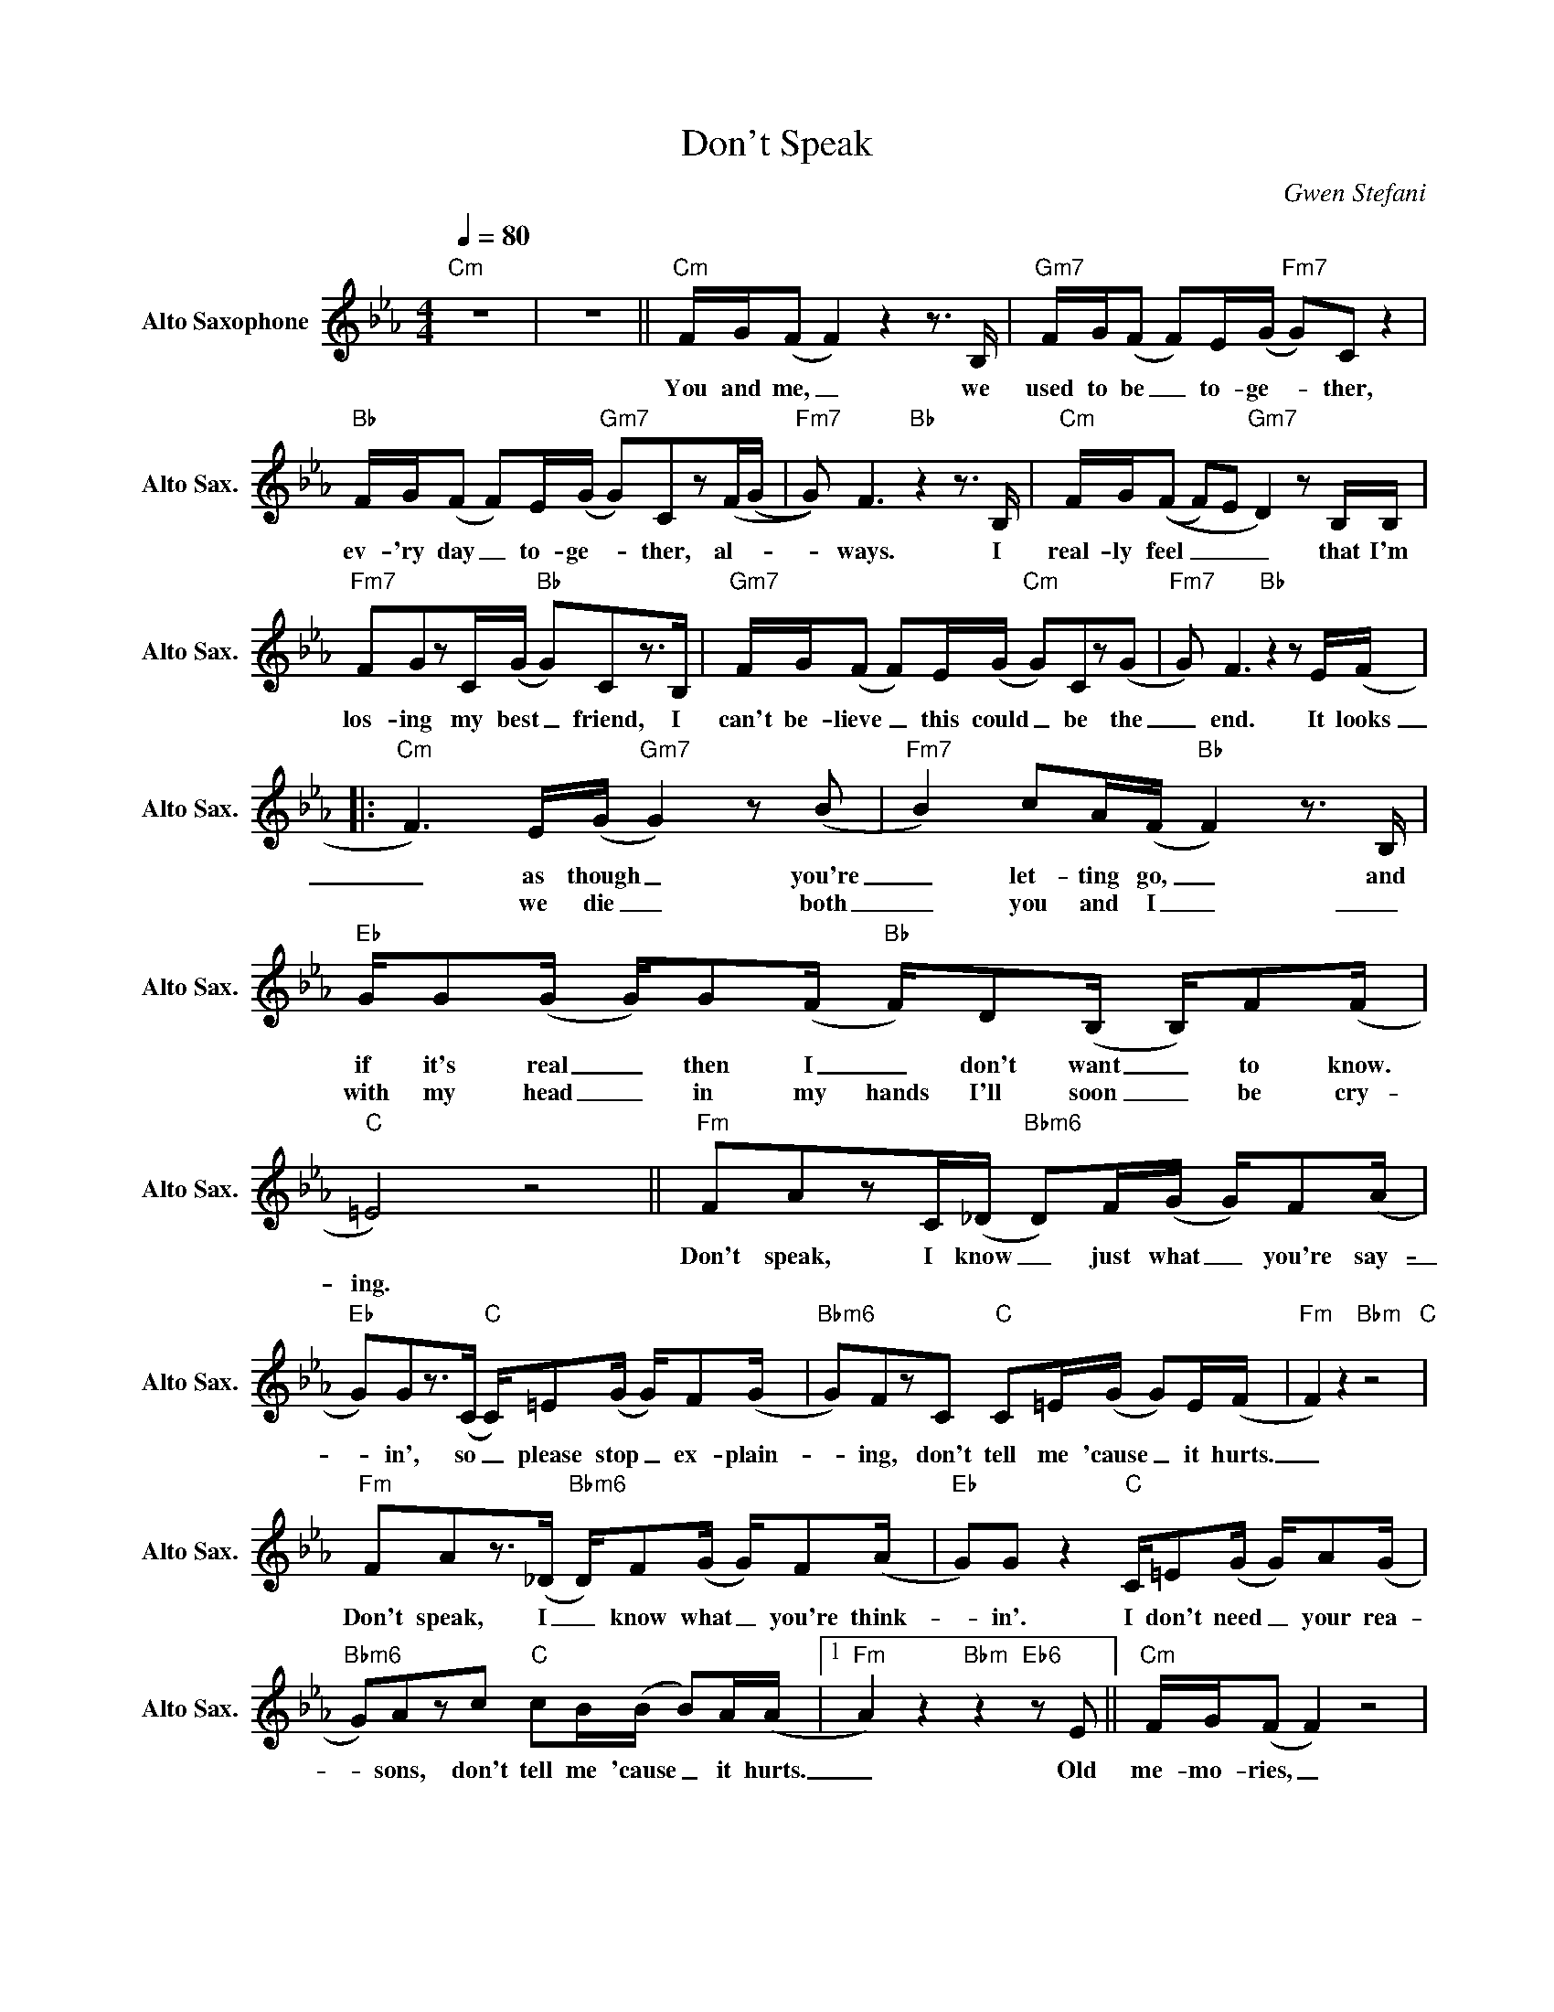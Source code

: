 X:1
T:Don't Speak
C:Gwen Stefani
L:1/8
Q:1/4=80
M:4/4
K:Cmin
V:1 treble nm="Alto Saxophone" snm="Alto Sax."
V:1
"Cm" z8 | z8 ||"Cm" F/G/(F F2)z2z>B, |"Gm7" F/G/(F F)E/(G/"Fm7" G)C z2 | %4
w: ||You and me, _ we|used to be _ to- ge- _ ther,|
w: ||||
"Bb" F/G/(F F)E/(G/"Gm7" G)Cz(F/(G/ |"Fm7" G)) F3"Bb"z2z>B, |"Cm" F/G/((F F)E"Gm7" D2)zB,/B,/ | %7
w: ev- 'ry day _ to- ge- _ ther, al- _|_ ways. I|real- ly feel _ _ _ that I'm|
w: |||
"Fm7" FGzC/(G/"Bb" G)Cz>B, |"Gm7" F/G/(F F)E/(G/"Cm" G)Cz(G |"Fm7" G) F3"Bb"z2zE/(F/ |: %10
w: los- ing my best _ friend, I|can't be- lieve _ this could _ be the|_ end. It looks|
w: |||
"Cm" F3)E/(G/"Gm7" G2)z(B |"Fm7" B2) cA/(F/"Bb" F2)z>B, | %12
w: _ as though _ you're|_ let- ting go, _ and|
w: * we die _ both|_ you and I _ _|
"Eb" G/G(G/ G/)G(F/"Bb" F/)D(B,/ B,/)F(F/ |"C" =E4) z4 ||"Fm" FAzC/(_D/"Bbm6" D)F/(G/ G/)F(A/ | %15
w: if it's real _ then I _ don't want _ to know.||Don't speak, I know _ just what _ you're say-|
w: with my head _ in my hands I'll soon _ be cry-|ing.||
"Eb" G)Gz>(C"C" C/)=E(G/ G/)F(G/ |"Bbm6" G)FzC"C" C=E/(G/ G)E/(F/ |"Fm" F2) z2"Bbm" z4"C" | %18
w: _ in', so _ please stop _ ex- plain-|_ ing, don't tell me 'cause _ it hurts.|_|
w: |||
"Fm" FAz>(_D"Bbm6" D/)F(G/ G/)F(A/ |"Eb" G)G z2"C" C/=E(G/ G/)A(G/ | %20
w: Don't speak, I _ know what _ you're think-|_ in'. I don't need _ your rea-|
w: ||
"Bbm6" G)Azc"C" cB/(B/ B)A/(A/ |1"Fm" A2)z2"Bbm"z2"Eb6"zE ||"Cm" F/G/(F F2) z4 | %23
w: * sons, don't tell me 'cause _ it hurts.|_ Old|me- mo- ries, _|
w: |||
"Gm7" F/G/(F F)E/(G/"Fm7" G)Cz/B,/C/B,/ |"Bb" F/G/(F F)E/(G/"Gm7" G)Cz>(G |"Fm7" G)Fz2"Bb"z2z>F :|2 %26
w: they can be _ in- vit- _ ing but some are|all to- ge- _ ther might- _ y frighten-|_ ing. As|
w: |||
"Fm" A2 z2 z4 ||"Db" A2 _d>"Ab/C"(A A)(A A/)_G/G/F/ |"Cb" _G2 G>"Gb/Bb"(A A)Gz_F/E/ | %29
w: |It's all end- _ ing, _ we've got to|stop pre- tend- _ ing who we|
w: |||
"A" =E4"A" z4 | z8"Ab" ||"Cm" z8"Gm7" |"Fm7" z8"Bb" |"Cm" z8"Gm7" |"Fm7" z8"Bb" |"Cm" z8"Gm7" | %36
w: are.|||||||
w: |||||||
"Fm7" z8"Bb" |"Gm7" z8"Cm""Ab" |"Fm9" z8 ||"Cm" F/G/(F F2)"Gm7" z4 | %40
w: |||You and me, _|
w: ||||
"Fm7" F/G/(F F)E/(G/"Bb" G)Cz(F |"Fm7" G) (F3"Bb" F4) |:"Fm" FAzC/(_D/"Bbm6" D)F/(G/ G/)F(A/ | %43
w: I can see _ us dy- _ ing, aren't|_ we? _|Don't speak, I know _ just what _ you're say-|
w: ||hurts. * * * * * * * * *|
"Eb" G)Gz>(C"C" C/)=E(G/ G/)F(G/ |"Bbm6" G)FzC"C" C=E/(G/ G)E/(F/ |"Fm" F2) z2"Bbm" z4"C" | %46
w: _ in', so _ please stop _ ex- plain-|_ ing, don't tell me 'cause _ it hurts.|_|
w: |||
"Fm" FAz>(_D"Bbm6" D/)F(G/ G/)F(A/ |"Eb" G)G z2"C" C/=E(G/ G/)A(G/ |1 %48
w: Don't speak, I * know what _ you're think-|_ in', I don't need _ your rea-|
w: ||
"Bbm6" G)Azc"C" cB/(B/ B)A/(A/ |"Fm" A2)zc"Bbm" cB/(B/"C" B)A :|2 %50
w: _ sons, don't tell me 'cause _ it hurts.|_ Don't tell me 'cause _ it|
w: ||
"Bbm6" GAz/=E/E/E/"C" F2z/_E/E/E/ |"Fm" F2z/E/E/E/"Bbm" F"C" F3 :| %52
w: * sons, I know you're good, I know you're|good, I know you're real good.|
w: ||

